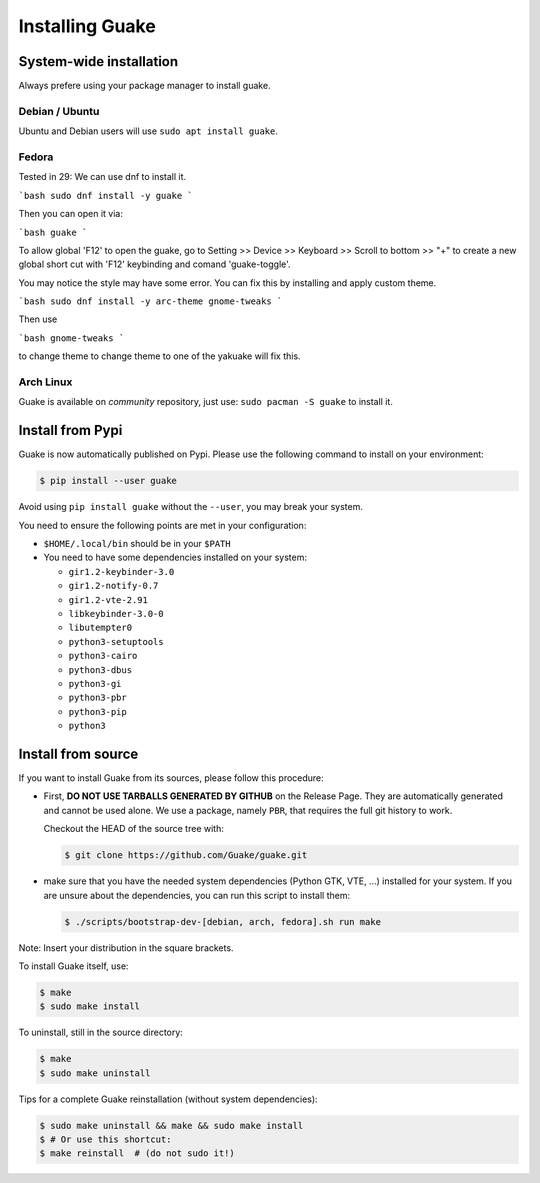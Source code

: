 ================
Installing Guake
================

System-wide installation
========================

Always prefere using your package manager to install guake.

Debian / Ubuntu
---------------

Ubuntu and Debian users will use ``sudo apt install guake``.

Fedora
------

Tested in 29: 
We can use dnf to install it. 

```bash 
sudo dnf install -y guake
```

Then you can open it via:

```bash
guake
```

To allow global 'F12' to open the guake, go to Setting >> Device >> Keyboard >> Scroll to bottom >> "+" to create a new global short cut with 'F12' keybinding and comand 'guake-toggle'. 

You may notice the style may have some error. You can fix this by installing and apply custom theme. 

```bash 
sudo dnf install -y arc-theme gnome-tweaks 
```

Then use 

```bash 
gnome-tweaks
```

to change theme to change theme to one of the yakuake will fix this. 


Arch Linux
----------

Guake is available on *community* repository, just use: ``sudo pacman -S guake`` to install it.

Install from Pypi
=================

Guake is now automatically published on Pypi.
Please use the following command to install on your environment:

.. code-block:: bash

    $ pip install --user guake


Avoid using ``pip install guake`` without the ``--user``, you may break
your system.

You need to ensure the following points are met in your configuration:

- ``$HOME/.local/bin`` should be in your ``$PATH``
- You need to have some dependencies installed on your system:

  - ``gir1.2-keybinder-3.0``
  - ``gir1.2-notify-0.7``
  - ``gir1.2-vte-2.91``
  - ``libkeybinder-3.0-0``
  - ``libutempter0``
  - ``python3-setuptools``
  - ``python3-cairo``
  - ``python3-dbus``
  - ``python3-gi``
  - ``python3-pbr``
  - ``python3-pip``
  - ``python3``

Install from source
===================

If you want to install Guake from its sources, please follow this procedure:

- First, **DO NOT USE TARBALLS GENERATED BY GITHUB** on the Release Page. They
  are automatically generated and cannot be used alone. We use a package, namely
  ``PBR``, that requires the full git history to work.

  Checkout the HEAD of the source tree with:

  .. code-block:: bash

      $ git clone https://github.com/Guake/guake.git

- make sure that you have the needed system dependencies (Python GTK, VTE, ...)
  installed for your system.
  If you are unsure about the dependencies, you can run this script to install them:

  .. code-block:: bash

      $ ./scripts/bootstrap-dev-[debian, arch, fedora].sh run make

Note: Insert your distribution in the square brackets.

To install Guake itself, use:

.. code-block:: bash

    $ make
    $ sudo make install

To uninstall, still in the source directory:

.. code-block:: bash

    $ make
    $ sudo make uninstall

Tips for a complete Guake reinstallation (without system dependencies):

.. code-block:: bash

    $ sudo make uninstall && make && sudo make install
    $ # Or use this shortcut:
    $ make reinstall  # (do not sudo it!)
